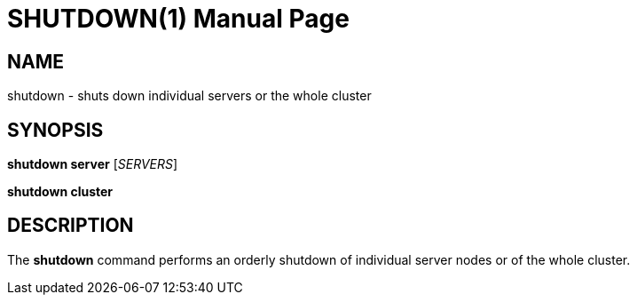 SHUTDOWN(1)
===========
:doctype: manpage


NAME
----
shutdown - shuts down individual servers or the whole cluster


SYNOPSIS
--------
*shutdown server* ['SERVERS']

*shutdown cluster*


DESCRIPTION
-----------
The *shutdown* command performs an orderly shutdown of individual server nodes or of the whole cluster.
